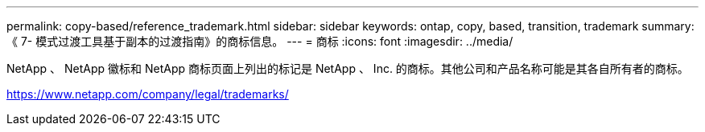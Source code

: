 ---
permalink: copy-based/reference_trademark.html 
sidebar: sidebar 
keywords: ontap, copy, based, transition, trademark 
summary: 《 7- 模式过渡工具基于副本的过渡指南》的商标信息。 
---
= 商标
:icons: font
:imagesdir: ../media/


NetApp 、 NetApp 徽标和 NetApp 商标页面上列出的标记是 NetApp 、 Inc. 的商标。其他公司和产品名称可能是其各自所有者的商标。

https://www.netapp.com/company/legal/trademarks/[]
